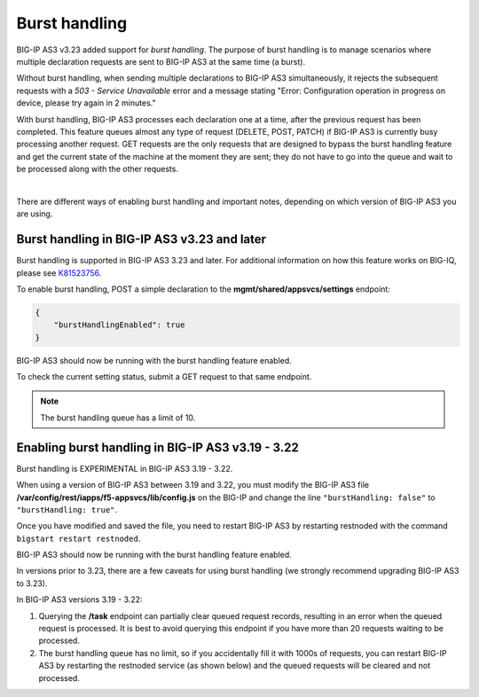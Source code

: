 .. _burst:

Burst handling
--------------
BIG-IP AS3 v3.23 added support for *burst handling*.  The purpose of burst handling is to manage scenarios where multiple declaration requests are sent to BIG-IP AS3 at the same time (a burst).

Without burst handling, when sending multiple declarations to BIG-IP AS3 simultaneously, it rejects the subsequent requests with a *503 - Service Unavailable* error and a message stating "Error: Configuration operation in progress on device, please try again in 2 minutes."

With burst handling, BIG-IP AS3 processes each declaration one at a time, after the previous request has been completed. This feature queues almost any type of request (DELETE, POST, PATCH) if BIG-IP AS3 is currently busy processing another request. GET requests are the only requests that are designed to bypass the burst handling feature and get the current state of the machine at the moment they are sent; they do not have to go into the queue and wait to be processed along with the other requests.

| 

There are different ways of enabling burst handling and important notes, depending on which version of BIG-IP AS3 you are using.

Burst handling in BIG-IP AS3 v3.23 and later
````````````````````````````````````````````
Burst handling is supported in BIG-IP AS3 3.23 and later. For additional information on how this feature works on BIG-IQ, please see `K81523756 <https://support.f5.com/csp/article/K81523756>`_.

To enable burst handling, POST a simple declaration to the **mgmt/shared/appsvcs/settings** endpoint:

.. code-block:: json

    {
        "burstHandlingEnabled": true
    }

BIG-IP AS3 should now be running with the burst handling feature enabled.

To check the current setting status, submit a GET request to that same endpoint.

.. NOTE:: The burst handling queue has a limit of 10.


Enabling burst handling in BIG-IP AS3 v3.19 - 3.22
``````````````````````````````````````````````````
Burst handling is EXPERIMENTAL in BIG-IP AS3 3.19 - 3.22.

When using a version of BIG-IP AS3 between 3.19 and 3.22, you must modify the BIG-IP AS3 file **/var/config/rest/iapps/f5-appsvcs/lib/config.js** on the BIG-IP and change the line ``"burstHandling: false"`` to ``"burstHandling: true"``.

Once you have modified and saved the file, you need to restart BIG-IP AS3 by restarting restnoded with the command ``bigstart restart restnoded``. 

BIG-IP AS3 should now be running with the burst handling feature enabled.

In versions prior to 3.23, there are a few caveats for using burst handling (we strongly recommend upgrading BIG-IP AS3 to 3.23).

In BIG-IP AS3 versions 3.19 - 3.22:

1.	Querying the **/task** endpoint can partially clear queued request records, resulting in an error when the queued request is processed. It is best to avoid querying this endpoint if you have more than 20 requests waiting to be processed.
2.	The burst handling queue has no limit, so if you accidentally fill it with 1000s of requests, you can restart BIG-IP AS3 by restarting the restnoded service (as shown below) and the queued requests will be cleared and not processed.

